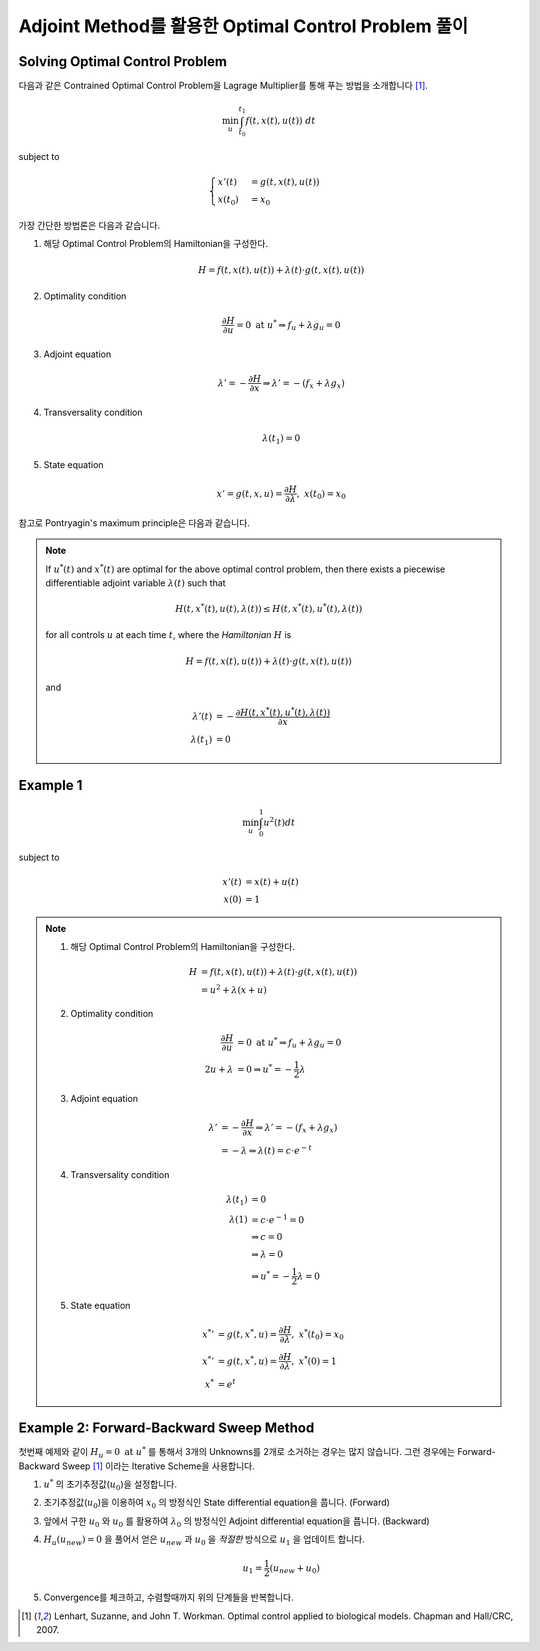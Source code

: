 Adjoint Method를 활용한 Optimal Control Problem 풀이
=================================================================

Solving Optimal Control Problem
-------------------------------

다음과 같은 Contrained Optimal Control Problem을 Lagrage Multiplier를 통해 푸는 방법을 소개합니다 [#Lenhart2007]_.

.. math::

   \min_u \int_{t_0}^{t_1} f(t, x(t), u(t))~dt

subject to

.. math::

   \begin{cases}
   x'(t) &= g(t,x(t), u(t))\\
   x(t_0)&=x_0
   \end{cases}

가장 간단한 방법론은 다음과 같습니다.

#. 해당 Optimal Control Problem의 Hamiltonian을 구성한다.

   .. math::
      H = f(t, x(t), u(t)) + \lambda(t)\cdot g(t, x(t), u(t))

#. Optimality condition

   .. math::
      \frac{\partial H}{\partial u} = 0 \text{ at } u^* \Rightarrow f_u + \lambda g_u = 0

#. Adjoint equation

   .. math::
      \lambda' = -\frac{\partial H}{\partial x} \Rightarrow \lambda' = -(f_x + \lambda g_x)

#. Transversality condition

   .. math::
      \lambda(t_1) = 0

#. State equation

   .. math::
      x' = g(t,x,u) = \frac{\partial H}{\partial \lambda}, ~x(t_0)=x_0


참고로 Pontryagin's maximum principle은 다음과 같습니다.

.. note::

   If :math:`u^*(t)` and :math:`x^*(t)` are optimal for the above optimal control problem, then there exists a piecewise differentiable adjoint variable :math:`\lambda(t)` such that

   .. math::

      H(t, x^*(t), u(t), \lambda(t)) \leq H(t, x^*(t), u^*(t), \lambda(t))

   for all controls :math:`u` at each time :math:`t`, where the *Hamiltonian* :math:`H` is

   .. math::
      H = f(t, x(t), u(t)) + \lambda(t)\cdot g(t, x(t), u(t))

   and

   .. math::
      \lambda'(t) & = - \frac{\partial H(t, x^*(t), u^*(t), \lambda(t))}{\partial x}\\
      \lambda(t_1) &= 0

Example 1
---------

.. math::
   \min_u \int_0^1 u^2(t)dt

subject to

.. math::
   x'(t) &= x(t) + u(t)\\
   x(0) &= 1

.. note::

   #. 해당 Optimal Control Problem의 Hamiltonian을 구성한다.

      .. math::
         H &= f(t, x(t), u(t)) + \lambda(t)\cdot g(t, x(t), u(t))\\
           &= u^2 + \lambda(x+u)

   #. Optimality condition

      .. math::
         \frac{\partial H}{\partial u} &= 0 \text{ at } u^* \Rightarrow f_u + \lambda g_u = 0\\
         2u + \lambda &=0 \Rightarrow u^* = -\frac{1}{2} \lambda

   #. Adjoint equation

      .. math::
         \lambda' &= -\frac{\partial H}{\partial x} \Rightarrow \lambda' = -(f_x + \lambda g_x)\\
         &=-\lambda \Rightarrow \lambda(t) = c \cdot e^{-t}

   #. Transversality condition

      .. math::
         \lambda(t_1) &= 0\\
         \lambda(1) &= c\cdot e^{-1} = 0 \\ &\Rightarrow c=0 \\ &\Rightarrow \lambda=0 \\ &\Rightarrow u^*=-\frac{1}{2}\lambda = 0

   #. State equation

      .. math::
         {x^{*}}' &= g(t,x^*,u) = \frac{\partial H}{\partial \lambda}, ~x^*(t_0)=x_0\\
         {x^{*}}' &= g(t,x^*,u) = \frac{\partial H}{\partial \lambda}, ~x^*(0)=1\\
         x^* &= e^t

Example 2: Forward-Backward Sweep Method
----------------------------------------

첫번째 예제와 같이 :math:`H_u=0 \text{ at } u^*` 를 통해서 3개의 Unknowns를 2개로 소거하는 경우는 많지 않습니다.
그런 경우에는 Forward-Backward Sweep [#Lenhart2007]_ 이라는 Iterative Scheme을 사용합니다.

#. :math:`u^*` 의 초기추정값(:math:`u_0`)을 설정합니다.
#. 초기추정값(:math:`u_0`)을 이용하여 :math:`x_0` 의 방정식인 State differential equation을 풉니다. (Forward)
#. 앞에서 구한 :math:`u_0` 와 :math:`u_0` 를 활용하여 :math:`\lambda_0` 의 방정식인 Adjoint differential equation을 풉니다. (Backward)
#. :math:`H_u(u_{new}) = 0` 을 풀어서 얻은 :math:`u_{new}` 과 :math:`u_0` 을 *적절한* 방식으로 :math:`u_1` 을 업데이트 합니다.

   .. math::
      u_1 = \frac{1}{2}\left(u_{new} + u_0\right)

#. Convergence를 체크하고, 수렴할때까지 위의 단계들을 반복합니다.

.. [#Lenhart2007] Lenhart, Suzanne, and John T. Workman. Optimal control applied to biological models. Chapman and Hall/CRC, 2007.